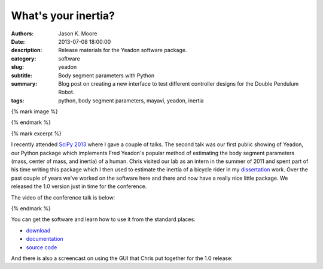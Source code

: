 ====================
What's your inertia?
====================

:authors: Jason K. Moore
:date: 2013-07-08 18:00:00
:description: Release materials for the Yeadon software package.
:category: software
:slug: yeadon
:subtitle: Body segment parameters with Python
:summary: Blog post on creating a new interface to test different controller
          designs for the Double Pendulum Robot.
:tags: python, body segment parameters, mayavi, yeadon, inertia

{% mark image %}

.. image:: {{ media_url('images/haya.png') }}
   :class: img-rounded
   :width: 400px

{% endmark %}

{% mark excerpt %}

I recently attended `SciPy 2013`_ where I gave a couple of talks. The second
talk was our first public showing of Yeadon, our Python package which
implements Fred Yeadon's popular method of estimating the body segment
parameters (mass, center of mass, and inertia) of a human. Chris visited our
lab as an intern in the summer of 2011 and spent part of his time writing this
package which I then used to estimate the inertia of a bicycle rider in my
dissertation_ work. Over the past couple of years we've worked on the software
here and there and now have a really nice little package. We released the 1.0
version just in time for the conference.

.. _SciPy 2013: http://conference.scipy.org/scipy2013
.. _dissertation: http://moorepants.github.io/dissertation

The video of the conference talk is below:

{% endmark %}

.. raw:: html

   <iframe width="640" height="360" src="//www.youtube.com/embed/H9AK65ZY-Vw"
    frameborder="0" allowfullscreen></iframe>

You can get the software and learn how to use it from the standard places:

- `download <https://pypi.python.org/pypi/yeadon/>`_
- `documentation <http://pythonhosted.org/yeadon/>`_
- `source code <https://github.com/fitze/yeadon>`_

And there is also a screencast on using the GUI that Chris put together for the
1.0 release:

.. raw:: html

   <iframe width="480" height="360" src="//www.youtube.com/embed/o-5Ss6YLY0I"
    frameborder="0" allowfullscreen></iframe>
